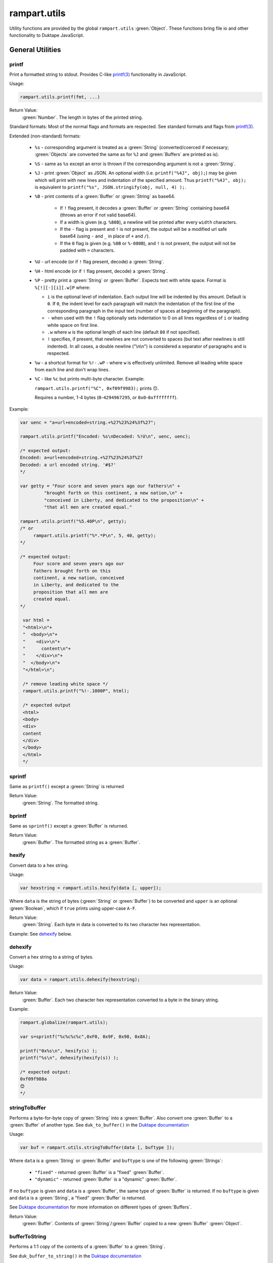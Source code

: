 rampart.utils
=============

Utility functions are provided by the global ``rampart.utils`` :green:`Object`.
These functions bring file io and other functionality to Duktape JavaScript.




General Utilities
"""""""""""""""""

printf
''''''

Print a formatted string to stdout.  Provides C-like
`printf(3) <https://man7.org/linux/man-pages/man3/printf.3.html>`_
functionality in JavaScript.

Usage:

.. code-block:: javascript

   rampart.utils.printf(fmt, ...)

Return Value:
   :green:`Number`. The length in bytes of the printed string.

Standard formats:  Most of the normal flags and formats are respected.
See standard formats and flags from
`printf(3) <https://man7.org/linux/man-pages/man3/printf.3.html>`_.

Extended (non-standard) formats:

   * ``%s`` - corresponding argument is treated as a :green:`String`
     (converted/coerced if necessary; :green:`Objects` are converted the
     same as for ``%J`` and :green:`Buffers`
     are printed as is).

   * ``%S`` - same as ``%s`` except an error is thrown if the corresponding argument is
     not a :green:`String`.

   * ``%J`` - print :green:`Object` as JSON.  An optional width (i.e.
     ``printf("%4J", obj);``) may be given which will print with new lines and
     indentation of the specified amount. Thus ``printf("%4J", obj);`` is
     equivalent to ``printf("%s", JSON.stringify(obj, null, 4) );``.

   * ``%B`` - print contents of a :green:`Buffer` or :green:`String` as
     base64.

      * If ``!`` flag present, it decodes a :green:`Buffer` or
        :green:`String` containing base64 (throws an error if not valid
        base64).

      * If a width is given (e.g. ``%80B``), a newline will be printed
        after every ``width`` characters.

      * If the ``-`` flag is present and ``!`` is not present, the output
        will be a modified url safe base64 (using ``-`` and ``_`` in place
        of ``+`` and ``/``).

      * If the ``0`` flag is given (e.g. ``%0B`` or ``%-080B``), and ``!``
        is not present, the output will not be padded with ``=`` characters.

   * ``%U`` - url encode (or if ``!`` flag present, decode) a :green:`String`.

   * ``%H`` - html encode (or if ``!`` flag present, decode) a :green:`String`.

   * ``%P`` - pretty print a :green:`String` or :green:`Buffer`.  Expects
     text with white space.  Format is ``%[!][-][i][.w]P`` where:

     * ``i`` is the optional level of indentation.  Each output line will be indented
       by this amount.  Default is ``0``.  If ``0``, the indent level for
       each paragraph will match the indentation of the first line of the corresponding
       paragraph in the input text (number of spaces at beginning of the paragraph).

     * ``-`` when used with the ``!`` flag optionally sets indentation to 0
       on all lines regardless of ``i`` or leading white space on first line.

     * ``.w`` where ``w`` is the optional length of each line (default ``80`` if not
       specified).

     * ``!`` specifies, if present, that newlines are not converted to spaces (but text
       after newlines is still indented).  In all cases, a double newline
       ("\\n\\n") is considered a separator of paragraphs and is respected.

   * ``%w`` - a shortcut format for ``%!-.wP`` - where ``w`` is effectively unlimited.
     Remove all leading white space from each line and don't wrap lines.

   * ``%C`` - like ``%c`` but prints multi-byte character.  Example:

     ``rampart.utils.printf("%C", 0xf09f9983);`` prints ``🙃``.

     Requires a number, 1-4 bytes (``0``-``4294967295``, or ``0x0``-``0xffffffff``).

Example:

.. code-block:: javascript

   var uenc = "a+url+encoded+string.+%27%23%24%3f%27";

   rampart.utils.printf("Encoded: %s\nDecoded: %!U\n", uenc, uenc);

   /* expected output:
   Encoded: a+url+encoded+string.+%27%23%24%3f%27
   Decoded: a url encoded string. '#$?'
   */

   var getty = "Four score and seven years ago our fathers\n" +
            "brought forth on this continent, a new nation,\n" +
            "conceived in Liberty, and dedicated to the proposition\n" +
            "that all men are created equal."

   rampart.utils.printf("%5.40P\n", getty);
   /* or
        rampart.utils.printf("%*.*P\n", 5, 40, getty);
   */

   /* expected output:
        Four score and seven years ago our
        fathers brought forth on this
        continent, a new nation, conceived
        in Liberty, and dedicated to the
        proposition that all men are
        created equal.
   */

    var html =
    "<html>\n"+
    "  <body>\n"+
    "    <div>\n"+
    "      content\n"+
    "    </div>\n"+
    "  </body>\n"+
    "</html>\n";

    /* remove leading white space */
    rampart.utils.printf("%!-.1000P", html);

    /* expected output
    <html>
    <body>
    <div>
    content
    </div>
    </body>
    </html>
    */


sprintf
'''''''

Same as ``printf()`` except a :green:`String` is returned

Return Value:
   :green:`String`. The formatted string.

bprintf
'''''''

Same as ``sprintf()`` except a :green:`Buffer` is returned.

Return Value:
   :green:`Buffer`.  The formatted string as a :green:`Buffer`.

hexify
''''''

Convert data to a hex string.

Usage:

.. code-block:: javascript

   var hexstring = rampart.utils.hexify(data [, upper]);

Where ``data`` is the string of bytes (:green:`String` or :green:`Buffer`)
to be converted and ``upper`` is an optional :green:`Boolean`, which if
``true`` prints using upper-case ``A-F``.

Return Value:
   :green:`String`. Each byte in data is converted to its two character hex representation.

Example:  See `dehexify`_ below.

dehexify
''''''''

Convert a hex string to a string of bytes.

Usage:

.. code-block:: javascript

   var data = rampart.utils.dehexify(hexstring);

Return Value:
   :green:`Buffer`.  Each two character hex representation converted to a
   byte in the binary string.


Example:

.. code-block:: javascript

   rampart.globalize(rampart.utils);

   var s=sprintf("%c%c%c%c",0xF0, 0x9F, 0x98, 0x8A);

   printf("0x%s\n", hexify(s) );
   printf("%s\n", dehexify(hexify(s)) );

   /* expected output:
   0xf09f988a
   😊
   */

stringToBuffer
''''''''''''''

Performs a byte-for-byte copy of :green:`String` into a :green:`Buffer`.
Also convert one :green:`Buffer` to a :green:`Buffer` of another type.
See ``duk_to_buffer()`` in the
`Duktape documentation <https://wiki.duktape.org/howtobuffers2x#string-to-buffer-conversion>`_

Usage:

.. code-block:: javascript

   var buf = rampart.utils.stringToBuffer(data [, buftype ]);

Where ``data`` is a :green:`String` or :green:`Buffer` and ``buftype`` is one of the following
:green:`Strings`:

   * ``"fixed"`` - returned :green:`Buffer` is a "fixed" :green:`Buffer`.
   * ``"dynamic"`` - returned :green:`Buffer` is a "dynamic" :green:`Buffer`.

If no ``buftype`` is given and ``data`` is a :green:`Buffer`, the same type of :green:`Buffer`
is returned.  If no ``buftype`` is given and ``data`` is a :green:`String`, a "fixed"
:green:`Buffer` is returned.

See `Duktape documentation <https://wiki.duktape.org/howtobuffers2x>`_ for
more information on different types of :green:`Buffers`.

Return Value:
   :green:`Buffer`.  Contents of :green:`String`/:green:`Buffer` copied to a new :green:`Buffer` :green:`Object`.

bufferToString
''''''''''''''

Performs a 1:1 copy of the contents of a :green:`Buffer` to a :green:`String`.

See ``duk_buffer_to_string()`` in the
`Duktape documentation <https://wiki.duktape.org/howtobuffers2x#buffer-to-string-conversion>`_

Usage:

.. code-block:: javascript

   var str = rampart.utils.bufferToString(data);

Where data is a :green:`Buffer` :green:`Object`.

Return Value:
   :green:`String`.  Contents of :green:`Buffer` copied to a new :green:`String`.

objectToQuery
'''''''''''''

Convert an :green:`Object` of key/value pairs to a :green:`String` suitable for use as a query
string in an HTTP request.

Usage:

.. code-block:: javascript

   var qs = rampart.utils.objectToQuery(kvObj [, arrayOpt]);

Where ``kvObj`` is an :green:`Object` containing the key/value pairs and ``arrayOpt``
controls how :green:`Array` values are treated, and is
one of the following:

   * ``repeat`` - default value if not specified.  Repeat the key in the
     query string with each value from the array.  Example:
     ``{key1: ["val1", "val2"]}`` becomes ``key1=val1&key1=val2``.

   * ``bracket`` - similar to repeat, except url encoded ``[]`` is appended
     to the keys.  Example: ``{key1: ["val1", "val2"]}`` becomes
     ``key1%5B%5D=val1&key1%5B%5D=val2``.

   * ``comma`` - One key with corresponding values separated by a ``,``
     (comma).  Example: ``{key1: ["val1", "val2"]}`` becomes
     ``key1=val1,val2``.

   * ``json`` - encode array as JSON.  Example:
     ``{key1: ["val1", "val2"]}`` becomes
     ``key1=%5b%22val1%22%2c%22val2%22%5d``.

Note that the values ``null`` and ``undefined`` will be translated as the
:green:`Strings` ``"null"`` and ``"undefined"`` respectively.  Also values which
themselves are :green:`Objects` will be converted to JSON.

queryToObject
'''''''''''''

Convert a query string to an :green:`Object`.  Reverses the process, with caveats, of
`objectToQuery`_\ ().

Usage:

.. code-block:: javascript

   var kvObj = rampart.utils.queryToObject(qs);

Caveats:

*  All primitive values will be converted to :green:`Strings`.

*  If ``repeat`` or ``bracket`` was used to create the
   query string, all values will be returned as strings (even if an :green:`Array` of
   :green:`Numbers` was given to `objectToQuery`_\ ().

*  If ``comma`` was used to create the query string, no separation of comma
   separated values will occur and the entire value will be returned as a :green:`String`.

*  If ``json`` was used, numeric values will be preserved as :green:`Numbers`.

Example:

.. code-block:: javascript

   var obj= {
     key1: null,
     key2: [1,2,3],
     key3: ["val1","val2"]
   }

   var type = [ "repeat", "bracket", "comma", "json" ];

   for (var i=0; i<4; i++) {
       var qs = rampart.utils.objectToQuery(obj, type[i] );
       var qsobj = rampart.utils.queryToObject(qs);
       rampart.utils.printf("qToO(\n     '%s'\n    ) = \n%s\n", qs, JSON.stringify(qsobj,null,3));
   }

   /* expected output:
   qToO(
        'key1=null&key2=1&key2=2&key2=3&key3=val1&key3=val2'
       ) =
   {
      "key1": "null",
      "key2": [
         "1",
         "2",
         "3"
      ],
      "key3": [
         "val1",
         "val2"
      ]
   }
   qToO(

   'key1=null&key2%5B%5D=1&key2%5B%5D=2&key2%5B%5D=3&key3%5B%5D=val1&key3%5B%5D=val2'
       ) =
   {
      "key1": "null",
      "key2": [
         "1",
         "2",
         "3"
      ],
      "key3": [
         "val1",
         "val2"
      ]
   }
   qToO(
        'key1=null&key2=1,2,3&key3=val1,val2'
       ) =
   {
      "key1": "null",
      "key2": "1,2,3",
      "key3": "val1,val2"
   }
   qToO(
        'key1=null&key2=%5b1%2c2%2c3%5d&key3=%5b%22val1%22%2c%22val2%22%5d'
       ) =
   {
      "key1": "null",
      "key2": [
         1,
         2,
         3
      ],
      "key3": [
         "val1",
         "val2"
      ]
   }
   */


getchar
'''''''

Get one or more characters from ``stdin``.  

Usage:

.. code-block:: javascript

   var instr = rampart.utils.getchar([nchar]);

Where ``nchar`` is an optional :green:`number`, the number of characters
to read from ``stdin``.  The default is ``1``.

Return Value:
   A :green:`String` of length ``nchars``.

Note:
   If ``stdin`` is from an interactive terminal, execution
   will be paused until ``nchar`` chars are input.  Unlike 
   ``fread(stdin);`` :ref:`below <rampart-utils:fread>`, the terminal will be
   set to allow characters in without waiting for a newline.

readFile
''''''''

Read the contents of a file.

Usage:

.. code-block:: javascript

   var contents = rampart.utils.readFile({
      file: filename
      [, offset: offsetPos]
      [, length: rLength]
      [, retString: return_str]
   });

   /* or */

   var contents = rampart.utils.readFile(filename [, offsetPos [, rLength]] [, return_str]);


Where values ``filename`` and optional values
``offsetPos``, ``rLength`` and/or ``return_str`` are:


+------------+-----------------+--------------------------------------------------------------+
|Argument    |Type             |Description                                                   |
+============+=================+==============================================================+
|filename    |:green:`String`  | Path to the file to be read                                  |
+------------+-----------------+--------------------------------------------------------------+
|offsetPos   |:green:`Number`  | If positive, start position to read from beginning of file.  |
|            |                 +--------------------------------------------------------------+
|            |                 | If negative, start position to read from end of file.        |
+------------+-----------------+--------------------------------------------------------------+
|rLength     |:green:`Number`  | If greater than zero, amount in bytes to be read.            |
|            |                 +--------------------------------------------------------------+
|            |                 | If 0 or negative, position from end of file to stop reading. |
+------------+-----------------+--------------------------------------------------------------+
|return_str  |:green:`Boolean` | If not set, or ``false``, return a :green:`Buffer`.          |
|            |                 +--------------------------------------------------------------+
|            |                 | If ``true``, return contents as a :green:`String`.           |
|            |                 | May be truncated if the file contains null characters.       |
+------------+-----------------+--------------------------------------------------------------+

Return Value:
   :green:`Buffer` or :green:`String`.  The contents of the file.

Example:

.. code-block:: javascript

   rampart.utils.fprintf("/tmp/file.txt","This is a text file\n");

   var txt = rampart.utils.readFile({
      filename:  "/tmp/file.txt",
      offset:    10,
      length:    -6,
      retString: true
   });

   /* or var txt = rampart.utils.readFile("/tmp/file.txt", 10, -6, true); */

   rampart.utils.printf("'%s'\n", txt);

   /* expected output:
   'text'
   */


trim
''''

Remove whitespace characters from the beginning and end of a :green:`String`.

Usage:

.. code-block:: javascript

   var trimmed = rampart.utils.trim(str);

Where ``str`` is a :green:`String`.

Return Value:
   :green:`String`. ``str`` with whitespace removed from beginning and end.

Example:

.. code-block:: javascript

   var str = "\n a line of text \n";
   rampart.utils.printf("'%s'", rampart.utils.trim(str));
   /* expected output:
   'a line of text'
   */

stat
''''

Return information on a file.

Usage:

.. code-block:: javascript

   var st = stat(file);

Where ``file`` is a :green:`String` (name of file).

Return Value:
   :green:`Boolean`/:green:`Object`. ``false`` if file does not exist.  Otherwise an :green:`Object` with the following
   properties:

.. code-block:: javascript

   {
      "dev":               Number,
      "ino":               Number,
      "mode":              Number,
      "nlink":             Number,
      "uid":               Number,
      "gid":               Number,
      "rdev":              Number,
      "size":              Number,
      "blksize":           Number,
      "blocks":            Number,
      "atime":             Date,
      "mtime":             Date,
      "ctime":             Date,
      "isBlockDevice":     Boolean,
      "isCharacterDevice": Boolean,
      "isDirectory":       Boolean,
      "isFIFO":            Boolean,
      "isFile":            Boolean,
      "isSocket":          Boolean
   }

See `stat (2) <https://man7.org/linux/man-pages/man2/stat.2.html>`_ for the
meaning of each property.  The ``is*`` :green:`Booleans` are set to ``true`` if the
corresponding file property is true.

Example:

.. code-block:: javascript

   var st = rampart.utils.stat("/tmp/file.txt");

   if(st) {
      /* print file mode as octal number */
      rampart.utils.printf("%o\n", st.mode & 0777)
   } else {
      console.log("file /tmp.file.txt does not exist");
   }
   /* expected output: 644 */

lstat
'''''

Same as `stat`_\ () except if ``file`` is a link, return information about the link itself.

Return Value:
   Same as `stat`_\ () with the addition of the property/function
   ``isSymbolicLink()`` to test whether the file is a symbolic link.

exec
''''

Run an executable file.

Usage:

.. code-block:: javascript

   var ret = rampart.utils.exec(command [, options] [,arg1, arg2, ..., argn] );

Where:

*  ``command`` - :green:`String`. An absolute path to an executable or the name of
   an executable that may be found in the current ``PATH`` environment variable.

*  ``options`` - :green:`Object`. Containing the following properties:

   *  ``timeout`` - :green:`Number`. Maximum amount of time in milliseconds before
      the process is automatically killed.

   *  ``killSignal`` - :green:`Number`. If timeout is reached, use this signal

   *  ``background`` - :green:`Boolean`.  Whether to execute detached and return
      immediately.  If ``true``, ``stdout`` and ``stderr`` below will be set to ``null``.  Any ``timeout``
      value is ignored.

   *  ``env`` - :green:`Object`. Key/value pairs to be used as environment variables for the executed process.

   *  ``appendEnv`` - :green:`Boolean`.  Only used if ``env`` is provided.  If ``false`` (the default),
      only the environment variables given in ``env`` will be available.  If
      ``true``, variables provided in ``env`` will be appended to :ref:`process.env <rampart-main:env>`.
      Duplicate keys in :ref:`process.env <rampart-main:env>` are replaced with the value from ``env``.

   *  ``stdin`` - :green:`String` or :green:`Buffer`.  If specified, the content is piped to the
      command as stdin.

*  ``argn`` - :green:`String`/:green:`Number`/:green:`Object`/:green:`Boolean`/:green:`Null` - Arguments to be passed to
   ``command``.  Non-Strings are converted to a :green:`String` (e.g. "true", "null",
   "42" or for :green:`Object`, the equivalent of ``JSON.stringify(obj)``).

Return Value:
   :green:`Object`.  Properties as follows:

   * ``stdout`` - :green:`String`. Output of command if ``background`` is not set ``true``.
     Otherwise ``null``.

   * ``stderr`` - :green:`String`. stderr output of command if ``background`` is not set ``true``.
     Otherwise ``null``.

   * ``exitStatus`` - :green:`Number`.  The returned exit status of the command.

   * ``timedOut`` - :green:`Boolean`.  Set true if the program was killed after
     ``timeout`` milliseconds has elapsed.

   * ``pid`` - :green:`Number`. Process id of the executed command.

shell
'''''

Execute :green:`String` in a bash shell. Equivalent to
``rampart.utils.exec("bash", "-c", shellcmd);``.

Usage:

.. code-block:: javascript

   var ret = rampart.utils.shell(shellcmd[, options]);

Where ``shellcmd`` is a :green:`String` containing the command and arguments to be
passed to bash and ``options`` are the same as specified for `exec`_\ .

Return Value:
   Same as `exec`_\ ().

Example:

.. code-block:: javascript

   var ret = rampart.utils.shell('echo -n "hello"; echo "hi" 1>&2;');
   console.log(JSON.stringify(ret, null, 3));

   /* expected output:
   {
      "stdout": "hello",
      "stderr": "hi\n",
      "timedOut": false,
      "exitStatus": 0,
      "pid": 24658
   }
   */

kill
''''

Terminate a process or send a signal.

Usage:

.. code-block:: javascript

   var ret = rampart.utils.kill(pid [, signal]);

Where ``pid`` is a :green:`Number`, the process id of process to be sent a signal and
``signal`` is a :green:`Number`, the signal to send.  If ``signal`` is not specified,
``15`` (``SIGTERM``) is used.  See manual page for kill(1) for a list of
signals, which may vary by platform.  Setting ``signal`` to ``0`` sends no
signal, but checks for the existence of the process identified by ``pid``.

Return Value:
   :green:`Boolean`.  ``true`` if the signal was successfully sent.  ``false`` if there was
   an error or process does not exist.

Example:

.. code-block:: javascript

   var ret = rampart.utils.exec("sleep", "100", {background:true});
   var pid=ret.pid;

   if (rampart.utils.kill(pid,0)) {
       console.log("process is still running");
       rampart.utils.kill(pid);
       if( rampart.utils.kill(pid,0) == 0 )
          console.log("and now is dead");
   } else
       console.log("not running");
   /* expected output:
      process is still running
      and now is dead
   */


getcwd
''''''

Return the current working directory as a :green:`String`.

Usage:

.. code-block:: javascript

   rampart.utils.getcwd();

Return Value:
   A :green:`String`, the current working directory of the script.

chdir
'''''

Change the current working directory.

Usage:

.. code-block:: javascript

   rampart.utils.chdir(path);

Where ``path`` is a :green:`String`, the location of the new working
directory.  This command throws an error if it fails to change to the
specified directory.

Return Value:
   ``undefined``.

mkdir
'''''

Create a directory.

Usage:

.. code-block:: javascript

   rampart.utils.mkdir(path [, mode]);

Where ``path`` is a :green:`String`, the directory to be created and ``mode`` is a
:green:`Number` or :green:`String`, the octal permissions mode. Any parent directories which
do not exist will also be created.  Throws error if lacking permissions or
if another error was encountered.

Note that ``mode`` is normally given as an octal.  As such it can be, e.g.,
``0755`` (octal number) or ``"755"`` (:green:`String` representation of an octal
number), but ``755``, as a decimal number may not work as intended.



Return Value:
   ``undefined``.

rmdir
'''''

Remove an empty directory.

Usage:

.. code-block:: javascript

   rampart.utils.rmdir(path [, recurse]);

Where ``path`` is a :green:`String`, the directory to be removed and ``recurse`` is an
optional :green:`Boolean`, which if ``true``, parent directories explicitly present in
``path`` will also be removed.  Throws an error if the directory cannot be
removed (.e.g., not empty or lacking permission).

Return Value:
   ``undefined``.

Example:

.. code-block:: javascript

   /* make the following directories in the
      current working directory             */
   rampart.utils.mkdir("p1/p2/p3",0755);

   /* remove the directories recursively */
   rampart.utils.rmdir("p1/p2/p3", true);



readDir
'''''''

Get listing of directory files.

Usage:

.. code-block:: javascript

   var files = rampart.utils.readdir(path [, showhidden]);

Where ``path`` is a :green:`String`, the directory whose content will be listed and
``showhidden`` is a :green:`Boolean`, which if ``true``, files or directories
beginning with ``.`` (hidden files) will be included in the return value.

Return Value:
   :green:`Array`.  An :green:`Array` of :green:`Strings`, each filename in the directory.


copyFile
''''''''

Make a copy of a file.

Usage:

.. code-block:: javascript

   rampart.utils.copyFile({src: source, dest: destination [, overwrite: overWrite]});

   /* or */

   rampart.utils.copyFile(source, destination [, overWrite]);

Where ``source`` is a :green:`String`, the file to be copied, ``destination`` is a
:green:`String`, the name of the target file and optional ``overWrite`` is a :green:`Boolean`
which if ``true`` will overwrite ``destination`` if it exists.

Return Value:
   ``undefined``.

rmFile
''''''

Delete a file.

Usage:

.. code-block:: javascript

   rampart.utils.rmFile(filename);

Where ``filename`` is a :green:`String`, the name of the file to be removed.

Return Value:
   ``undefined``.

link
''''

Create a hard link.

Usage:

.. code-block:: javascript

   rampart.utils.link({src: sourceName, target: targetName});

   /* or */

   rampart.utils.link(sourceName, targetName);

Where ``sourceName`` is the existing file and ``targetName`` is the name of
the to-be-created link.

Return Value:
   ``undefined``.

symlink
'''''''
Create a soft (symbolic) link.

Usage:

.. code-block:: javascript

   rampart.utils.symlink({src: sourceName, target: targetName});

   /* or */

   rampart.utils.symlink(sourceName, targetName);

Where ``sourceName`` is the existing file and ``targetName`` is the name of
the to-be-created symlink.

Return Value:
   ``undefined``.

chmod
'''''

Change the file mode bits of a file or directory.

Usage:

.. code-block:: javascript

   rampart.utils.chmod(path [, mode]);

Where ``path`` is a :green:`String`, the file or directory upon which to be operated
and ``mode`` is a :green:`Number` or :green:`String`, the octal permissions mode.  Any parent
directories which do not exist will also be created.  Throws error if
lacking permissions or if another error was encountered.

Note that ``mode`` is normally given as an octal.  As such it can be, e.g.,
``0755`` (octal number) or ``"755"`` (:green:`String` representation of an octal
number), but ``755``, as a decimal number may not work as intended.

Return Value:
   ``undefined``.

realPath
''''''''

Find the canonical form of a file system path.  The path or file must exist.

Usage:

.. code-block:: javascript

   rampart.utils.realPath(path);

Where ``path`` is a :green:`String`, not necessarily in canonical form.

Return Value:
   A :green:`String`, the canonical form of the path.

touch
'''''

Create an empty file, or update the access timestamp of an existing file.

Usage:

.. code-block:: javascript

   rampart.utils.touch(file);

   /* or */

   rampart.utils.touch({
      path: file
      [, nocreate: noCreate]
      [, setaccess: setAccess]
      [, setmodify: setModify]
      [, reference: referenceFile]
   });

Where:

* ``file`` is a :green:`String`, the name of the file upon which to operate,

* ``noCreate`` is a :green:`Boolean` (default ``false``) which, if ``true``
  will only update the timestamp, and will not create a non-existing
  ``file``.

* ``setAccess`` is a :green:`Boolean` (default ``true``).  Whether to update
  access timestamp of file.

* ``setModify`` is a :green:`Boolean` (default ``true``).  Whether to update
  modification timestamp of file.

* ``referenceFile`` is a :green:`String`.  If specified, the named file's access and
  modification timestamps will be used rather than the current time/date.

Return Value:
   ``undefined``.

rename
''''''

Rename or move a file.

Usage:

.. code-block:: javascript

   rampart.utils.rename(source, destination);

Where ``source`` is a :green:`String`, the file to be renamed or moved, ``destination`` is a
:green:`String`, the name of the target file.

Return Value:
   ``undefined``.

sleep
'''''

Pause execution for specified number of seconds.

Usage:

.. code-block:: javascript

   rampart.utils.sleep(seconds);

Where ``seconds`` is a :green:`Number`.  Seconds may be a fraction of seconds.
Internally `nanosleep <https://man7.org/linux/man-pages//man2/nanosleep.2.html>`_
is used.

Example:

.. code-block:: javascript

   /* wait 1.5 seconds */
   rampart.utils.sleep(1.5);

getType
'''''''

Get the type of variable. A simplified but more specific version of
``typeof``.

Usage:

.. code-block:: javascript

    var type = rampart.utils.getType(myvar);

Return Value:
  A :green:`String`, one of ``String``, ``Array``, ``Number``, ``Function``,
  ``Boolean``, ``Buffer`` (any buffer type), ``Nan``, ``Null``, ``Undefined``,
  ``Date`` or ``Object``.

dateFmt
'''''''

Format a date :green:`String`.

Usage:

.. code-block:: javascript

    var datestr = rampart.utils.dateFmt(format[, date][, input_format])

Where:

   * ``format`` is a `strftime <https://linux.die.net/man/3/strftime>`_ style format
     :green:`String`.

   * ``date`` is an optional date as a :green:`String`, :green:`Number` (seconds since 1970-01-01),
     or a :green:`Date`.  The default value is the current time.

   * ``input_format`` is an optional format if ``date`` is a :green:`String`, in the style of
     `strptime <https://linux.die.net/man/3/strptime>`_\ .  The default is to try the following in order:

.. code-block:: javascript

    "%Y-%m-%d %H:%M:%S %z"
    "%A %B %d %H:%M:%S %Y %z"
    "%Y-%m-%d %H:%M:%S"
    "%A %B %d %H:%M:%S %Y"
    "%Y-%m-%dT%H:%M:%S"
    "%c"

Return Value:
   The formatted date as a :green:`String`.

Note:

   *  Millisecond notation in the string in the form of ``.123`` or ``.123Z`` is disregarded.

   *  The return :green:`String` is a date in local time.

   *  If year or year/month/day formats are missing, the current year or date respectively is assumed.

   *  If the ``%z`` format is specified in the ``input_format`` :green:`String`,
      the date will be converted from that timezone offset to local time.

   *  The ``%Z`` format has no effect on the time zone.

Example:

.. code-block:: javascript

   rampart.globalize(rampart.utils);

   var d = new Date();

   printf( "%s\n%s\n%s\n%s\n%s\n%s\n%s\n%s\n",
       dateFmt("%c", "Mon Jul 26 12:00:01 2021"),
       dateFmt("%c", "Mon Jul 26 12:00:01 2021 -04:00"),
       dateFmt("%c", "1999-12-31 23:59:59 -0000"),
       dateFmt("%c", "2020", "%Y"),
       dateFmt("%c", d),
       dateFmt("%Y-%m-%d"),
       dateFmt("%m/%d/%Y %H:%M:%S %Z", 946713599),
       dateFmt("Today's lunch:  %c", "12:15", '%H:%M')
   );

   /* Expected output:
   Mon Jul 26 12:00:01 2021
   Mon Jul 26 09:00:01 2021
   Fri Dec 31 15:59:59 1999
   Wed Jan  1 00:00:00 2020
   Tue Jul 27 01:06:57 2021
   2021-07-27
   12/31/1999 23:59:59 PST
   Today's lunch:  Tue Jul 27 12:15:00 2021
   */

scanDate
''''''''

Scan a date :green:`String` and return a JavaScript date.

Usage:

.. code-block:: javascript

   var mydate = rampart.utils.scanDate(dateString[, default_offset][, input_format]);

Where:

   * ``dateString`` is the same as ``date`` (as a :green:`String`) in `dateFmt`_ above.
   
   * ``default_offset`` is the time zone offset in seconds to use if not provided in ``dateString``.
     The default is ``0`` (UTC).
   
   * ``input_format`` is the same as in `dateFmt`_ above.
   
Return Value:
   A JavaScript :green:`Date`.

File Handle Utilities
"""""""""""""""""""""

The functions `fprintf`_ (), `fseek`_\ (), `rewind`_\ (), `ftell`_\ (), `fflush`_\ (),
`fread`_\ (), `fgets`_\ (), `fwrite`_\ (), and `readLine`_\ () take a filehandle, which may be obtained
using `fopen`_\ ().


Calling Methods:
   The above listed functions (functions which take filehandles) may be called using one of
   two alternative syntaxes.

   .. code-block:: javascript

      var handle = rampart.utils.fopen(filename, mode);

      rampart.utils.fprintf(handle, fmt, ...);

      /* or */

      handle.fprintf(fmt, ...);

   The return value for each of the file handle functions is the same for either
   syntax, with the exception that `fseek`_\ (), `rewind`_\ () and `fflush`_\ ()
   return undefined in the first syntax and ``handle`` in the second.

   Below, only the first syntax is documented.

Pre-opened file handles:
   rampart.utils.stdin:
      A handle that corresponds to the UNIX standard in stream.

   rampart.utils.stdout:
      A handle that corresponds to the UNIX standard out stream.

   rampart.utils.stderr:
      A handle that corresponds to the Unix standard error stream.

   rampart.utils.accessLog:
      A handle that corresponds to the ``accessLog`` file option in ``server.start()`` for the
      ``rampart-server`` module.  If not specified, or not loaded, same as
      ``rampart.utils.stdout``.

   rampart.utils.errorLog:
      A handle that corresponds to the ``errorLog`` file option in ``server.start()`` for the
      ``rampart-server`` module.  If not specified, or not loaded, same as
      ``rampart.utils.stderr``.

   The ``rampart.utils.stdin`` handle includes the `fread`_\ (), `fgets`_\ () and `readLine`_\ () functions
   while the other four include the `fprintf`_\ (), `fflush`_\ () and `fwrite`_\ () functions.
   Example:

   .. code-block:: javascript

      var inf = rampart.utils.stdin.readLine();

      while ( (var line = inf.next()) )
         rampart.utils.stdout.fprintf("%s", line); //same as rampart.utils.printf


fopen
'''''

Open a filehandle for use with `fprintf`_\ (), `fclose`_\ (), `fseek`_\ (),
`rewind`_\ (), `ftell`_\ (), `fflush`_\ () `fread`_\ (), `fgets`_\ (), `fwrite`_\ () and readLine.

Return Value:
   :green:`Object`. An object which opaquely contains the opened file handle along with
   the above functions.

Usage:

.. code-block:: javascript

   var handle = rampart.utils.fopen(filename, mode);

Where ``filename`` is a :green:`String` containing the file to be opened and mode is
a :green:`String` (one of the following):

*  ``"r"`` - Open text file for reading.  The stream is positioned at the
   beginning of the file.

*  ``"r+"`` - Open for reading and writing.  The stream is positioned at the
   beginning of the file.

*  ``"w"`` - Truncate file to zero length or create text file for writing.
   The stream is positioned at the beginning of the file.

*  ``"w+"`` - Open for reading and writing.  The file is created if it does
   not exist, otherwise it is truncated.  The stream is positioned at the
   beginning of the file.

*  ``"a"`` - Open for appending (writing at end of file).  The file is
   created if it does not exist.  The stream is positioned at the end of the
   file.

*  ``"a+"`` - Open for reading and appending (writing at end of file).  The
   file is created if it does not exist.  The initial file position for reading
   is at the beginning of the file, but output is always appended to the end of the
   file.

fclose
''''''

Close a previously opened handle :green:`Object` opened with `fopen`_\ ().

Example:

.. code-block:: javascript

   var handle = rampart.utils.fopen("/tmp/out.txt", "a");

   ...

   rampart.utils.fclose(handle);

     /* or */

   handle.fclose();

Return Value:
   ``undefined``.

fprintf
'''''''

Same as ``printf()`` except output is sent to the file provided by
a :green:`String` or filehandle :green:`Object` opened and returned from `fopen`_\ ().

Usage:

.. code-block:: javascript

   var filename = "/home/user/myfile.txt";

   var output = rampart.utils.fopen(filename, mode);
   rampart.utils.fprintf(output, fmt, ...);
   rampart.utils.fclose(output);

   /* or */

   var output = filename;
   rampart.utils.fprintf(output, [, append], fmt, ...);
   /* file is automatically closed after function returns */

Where:

* ``output`` may be a :green:`String` (a file name), or an :green:`Object` returned from `fopen`_\ ().

* ``fmt`` is a :green:`String`, a `printf`_\ () format.

* ``append`` is an optional :green:`Boolean` - if ``true`` and output is a file name, append instead of
  overwrite an existing file.

Return Value:
   A :green:`Number`. The length in bytes of the printed string.

Example:

.. code-block:: javascript

   var handle = fopen("/tmp/out.txt", "w+");
   fprintf(handle, "A number: %d\n", 123);
   fclose(handle);

   /* OR */

   fprintf("/tmp/out.txt", "A number: %d\n", 456); /* implicit fclose */

fseek
'''''

Set file position for file operations.

Usage:

.. code-block:: javascript

   rampart.utils.fseek(handle, offset[, whence]);

+------------+----------------+----------------------------------------------------------+
|Argument    |Type            |Description                                               |
+============+================+==========================================================+
|handle      |:green:`Object` | A handle opened with `fopen`_\ ()                        |
+------------+----------------+----------------------------------------------------------+
|offset      |:green:`Number` | offset in bytes from whence                              |
+------------+----------------+----------------------------------------------------------+
|whence      |:green:`String` | "seek_set" - measure offset from start of file (default) |
+            +                +----------------------------------------------------------+
|            |                | "seek_cur" - measure offset from current position        |
+            +                +----------------------------------------------------------+
|            |                | "seek_end" - measure offset from end of file.            |
+------------+----------------+----------------------------------------------------------+

Return Value:
   ``undefined``

Example

.. code-block:: javascript

   rampart.globalize(rampart.utils,
     ["fopen","printf","fprintf","fseek","fread"]);

   var handle = fopen("/tmp/out.txt", "w+");

   fprintf(handle, "123def");

   fseek(handle, 0, "seek_set");

   fprintf(handle, "abc");

   fseek(handle, 0, "seek_set");

   var out=fread(handle);

   printf("%s", out);
   /* expect output: "abcdef" */

   fclose(handle);


rewind
''''''

Set the file position to the beginning of the file.  It is equivalent to:

.. code-block:: javascript

   fseek(handle, 0, "seek_set")

Usage:

.. code-block:: javascript

   rewind(handle);

Return Value:
   ``undefined``

ftell
'''''

Obtain the current value of the file position for the handle opened with
`fopen`_\ ().

Usage:

.. code-block:: javascript

   var pos = rampart.utils.ftell(handle);

Return Value:
   :green:`Number`. Current position of ``handle``.


fflush
''''''

For output file handles opened with `fopen`_\ (), or for
``stdout``/``stderr``/``accessLog``/``errorLog``, ``fflush()`` forces a
write of buffered data.

Usage:

.. code-block:: javascript

    rampart.utils.fflush(handle);

Return Value:
   ``undefined``

Example:

.. code-block:: javascript

   /* normally a flush happens automatically
      when a '\n' is printed.  Since we are using
      '\r', flush manually                        */

   for (var i=0; i< 10; i++) {
      rampart.utils.printf("doing #%d\r", i);
      rampart.utils.fflush(rampart.utils.stdout);
      rampart.utils.sleep(1);
   }

   rampart.utils.printf("blast off!!!\n");

fread
'''''

Read data from a file, handle opened with `fopen`_\ () or the pre-opened handle ``stdin``.

Usage:

.. code-block:: javascript

    var data = rampart.utils.fread([handle|file] [, max_size [, chunk_size [,returnString]]]);

+------------+-----------------+---------------------------------------------------+
|Argument    |Type             |Description                                        |
+============+=================+===================================================+
|handle      |:green:`Object`  | A handle opened with `fopen`_\ ()                 |
+------------+-----------------+---------------------------------------------------+
|file        |:green:`String`  | A filename -- file will be auto opened and closed |
+------------+-----------------+---------------------------------------------------+
|max_size    |:green:`Number`  | Maximum number of bytes to read.  Unlimited if    |
|            |                 | not specified.                                    |
+------------+-----------------+---------------------------------------------------+
|chunk_size  |:green:`Number`  | Initial size of return :green:`Buffer` and number |
|            |                 | of bytes to read at a time. If the total number of|
|            |                 | bytes read is greater, the buffer grows as needed.|
|            |                 | If total bytes read is less, the returned buffer  |
|            |                 | will be reduced in size to match. Default is 4096 |
|            |                 | if not specified.                                 |
+------------+-----------------+---------------------------------------------------+
|returnString|:green:`Boolean` | Whether return value is returned as a             |
|            |                 | :green:`String`.  Default is ``false``.           |
+------------+-----------------+---------------------------------------------------+

Return Value:
    A :green:`Buffer` or a :green:`String` if ``returnString`` is ``true``.

fgets
'''''

Similar to ``fread()``, except that ``max_size`` and ``chunk_size`` are set to the same
value ``nchars``, and a :green:`String` is returned.

Usage:

.. code-block:: javascript

    var instr = rampart.utils.fgets([handle|file] [, nchars]);

Where ``handle`` or ``file`` is identical to `fread`_ above and optional ``nchars``
is the number of characters (bytes) to read.  The default for ``nchars``, if not
specified is ``1``;

Return Value:
   A :green:`String` of length ``nchars``.


fwrite
''''''

Write data to a file, a handle opened with `fopen`_\ () or a pre-opened
output handle (``stdout``/``stderr``/``accessLog``/``errorLog``).  If using
a handle, the start of the write will be the current position based on how
the file was opened and whether any seeks have been performed.  If using a
file name, the ``append`` parameter will determine whether the file is
appended or truncated.

Usage:

.. code-block:: javascript

    var nbytes = rampart.utils.fwrite([handle|file], data [, max_bytes [, append]]);

+------------+-----------------+---------------------------------------------------+
|Argument    |Type             |Description                                        |
+============+=================+===================================================+
|handle      |:green:`Object`  | A handle opened with `fopen`_\ ()                 |
+------------+-----------------+---------------------------------------------------+
|file        |:green:`String`  | A filename -- file will be auto opened and closed |
+------------+-----------------+---------------------------------------------------+
|data        |:green:`Buffer`/ | The data to be written.                           |
|            |:green:`String`  |                                                   |
+------------+-----------------+---------------------------------------------------+
|max_bytes   |:green:`Number`  | Maximum number of bytes to write. :green:`Buffer`/|
|            |                 | :green:`String` length if not specified.          |
+------------+-----------------+---------------------------------------------------+
|append      |:green:`Boolean` | If opened with ``file`` instead of ``handle``,    |
|            |                 | whether to append the file.  Default is ``false``,|
|            |                 | in which case the file will be truncated.         |
+------------+-----------------+---------------------------------------------------+

Return Value:
    A :green:`Number`. Number of bytes written.

readLine
''''''''

Read a text file line-by-line.

Usage:

.. code-block:: javascript

   var rl = rampart.utils.readLine(file);
   var line=rl.next();

Where ``file`` is a :green:`String` (name of file to be read) or a file handle opened
with with `fopen`_\ () or ``rampart.utils.stdin``. It returns a :green:`Object`
that contains the property ``next`` which is :green:`Function` to retrieve and return the next
line of text in the opened file.

Return Value:
   An :green:`Object`.  Property ``next`` of the return :green:`Object` is a
   :green:`Function` which retrieves and returns the next line of text in
   the file.  After the last line of ``file`` is returned, subsequent calls
   to ``next`` will return ``null``.

Example:

.. code-block:: javascript

    var rl = rampart.utils.readLine("./myfile.txt");
    var i = 0;
    var line, firstline, lastline;

    while ( (line=rl.next()) ) {
        if(i==0)
            firstline = rampart.utils.trim(line);
        i++;
        lastline = line;
    }
    rampart.utils.printf("%s\n%s\n", firstline, lastline);

    /* expected output: first and last line of file "./myfile.txt" */

Rand, Hash and HyperLogLog
""""""""""""""""""""""""""

Included in rampart.utils are three non-cryptographic functions which have been optimized for speed and ease of use.

Note that the `rand`_\ () and `hash`_\ () functions are not of cryptographic quality.  For cryptographic quality hashes
and random numbers, see :ref:`The Rampart-Crypto Module <rampart-crypto:preface>`.

rand
''''

Generate a random number using a fast, non-cryptographic random number generator.

Usage:

.. code-block:: javascript

   var rn = rampart.utils.rand([min, max]);

      /* or */

   var rn = rampart.utils.rand(max);

Where ``min`` is the floor and ``max``
is the ceiling of the range of the random number to produce.

Return Value:
   A :green:`Number` - the generated random number.

Note that if srand has not been called before use, the random number generator
will be automatically seeded.


srand
'''''

Seed the random number generator for use with `rand`_\ () above.

Usage:

.. code-block:: javascript

   rampart.utils.srand([random_num]);

Where ``random_num`` is an optional number to seed the random number generator.  If not specified, a number will
be derived by reading ``/dev/urandom``.

hash
''''

Calculate the hash of data.

Usage:

.. code-block:: javascript

   var myhash = rampart.utils.hash(data,options);

Where ``data`` is the data from which the hash is calculated and options is
an :green:`Object` with the following optional properties:

* ``type`` - the type of hash to be calculated. A :green:`String`, one of:

   * ``murmur`` - A 64 bit hash using the `murmur` algorithm.

   * ``city`` - A 64 bit hash using the `city` algorithm.

   * ``city128`` - A 128 bit hash using the `city` algorithm.  This is the default if not specified.

   * ``both`` - A 192 bit hash -- the ``city128`` hash concatenated with the ``murmur`` hash.

* ``function`` - Same as ``type``.

* ``returnBuffer`` - a :green:`Boolean`, if ``true``, the hash will be returned as the binary value of the hash
  in a a :green:`Buffer`.  If ``false`` (the default), the return value will be a :green:`String` - a hex encoded representation
  of the hash.

Return Value:
   A :green:`String` or :green:`Buffer` - the computed hash.

hll
'''

The ``hll`` function calculates a count of unique items based on Rampart's own
`hyperloglog <https://en.wikipedia.org/wiki/HyperLogLog>`_ algorithm. It allocates and uses
a 16384 byte buffer to calculate a distinct count of items added.

Usage:

.. code-block:: javascript

   var myhll = new rampart.utils.hll(name);

      /* or */

   var myhll = new rampart.utils.hll(name, hllBufferData);

      /* or */

   var myhll = new rampart.utils.hll(name [, hllBufferData], merge_hll1 [, merge_hll2, ...]);

Where:

* ``name`` is an arbitrary :green:`String`.  It may be called again with the same ``name``
  in order to retrieve the same `hll object`.

* ``hllBufferData`` is a :green:`Buffer` - The raw `hll` buffer to initialize the new
  ``hll`` :green:`Object` with data previously extracted using
  :ref:`getBuffer <rampart-utils:hll.getBuffer>` below.

* ``merge_hll1``, ``merge_hll2``, etc. are `hll` :green:`Objects` created with ``new rampart.utils.hll(name)``
  to be merged into the new (blank) return `hll` :green:`Object` in the same manner as
  :ref:`merge <rampart-utils:hll.merge>` below.

Return Value:
   An opaque `hll` :green:`Object` containing the following functions: ``add``, ``addFile``, ``count``, ``merge``,
   and ``getBuffer``.

Note that an `hll` can be refered to from different threads in the
:ref:`Rampart Server <rampart-server:The rampart-server HTTP module>`. Each server
thread may specify the same `hll` by using the same name.  In addition, the below
functions are thread-safe.


hll.add
'''''''

Add a value or values to the `hll`_\ .

Usage:

.. code-block:: javascript

   var myhll = new rampart.utils.hll(name);

   myhll.add(value);

Where ``value`` is a :green:`String`, :green:`Buffer` or an array of :green:`Strings` and/or :green:`Buffers`.

Return Value:
   The `hll` :green:`Object`.

hll.addFile
'''''''''''

Add values to the `hll`_ from a file, with each value on a separate line.

.. code-block:: javascript

   var myhll = new rampart.utils.hll(name);

   myhll.addFile(file [, delim] );

Where
   * ``file`` is a :green:`String` (name of file to be read) or a file handle opened
     with with `fopen`_\ () or ``rampart.utils.stdin``.

   * ``delim`` is an optional :green:`String`, the first character of which is used
     as a line separator.  The default value is ``"\n"``.

Return Value:
   The `hll` :green:`Object`.

hll.count
'''''''''

Get a current count of distinct items added to the `hll`_\ .

Usage:

.. code-block:: javascript

   var myhll = new rampart.utils.hll(name);

   /* add items */
   ...

   var mycount = myhll.count();


Return Value:
   A :green:`Number`, the estimated number of distinct items added to the `hll`_\ .

hll.merge
'''''''''

Merge one or more `hll` files into the current `hll` in order to calculate an estimate of the number of distinct
items of the union.

Usage:

.. code-block:: javascript

   var mergedHll = myhll.merge(myhll2 [, myhll3, ...]);


Where ``myhll2``, ``myhll3``, etc. are `hlls` created with ``new rampart.utils.hll`` above.

Return Value:
   The `hll` :green:`Object` merged and updated with the provided `hlls`.

hll.getBuffer
'''''''''''''

Get the raw `hll` buffer as a JavaScript :green:`Buffer`, which may be used to save
the `hll` to disk using a command such as `fwrite`_\ () above.

Usage:

.. code-block:: javascript

   var myhll = new rampart.utils.hll(name);

   /* add items */
   ...

   var hllbuf = myhll.getBuffer();

Return Value:
   A :green:`Buffer` 16384 bytes in length.


